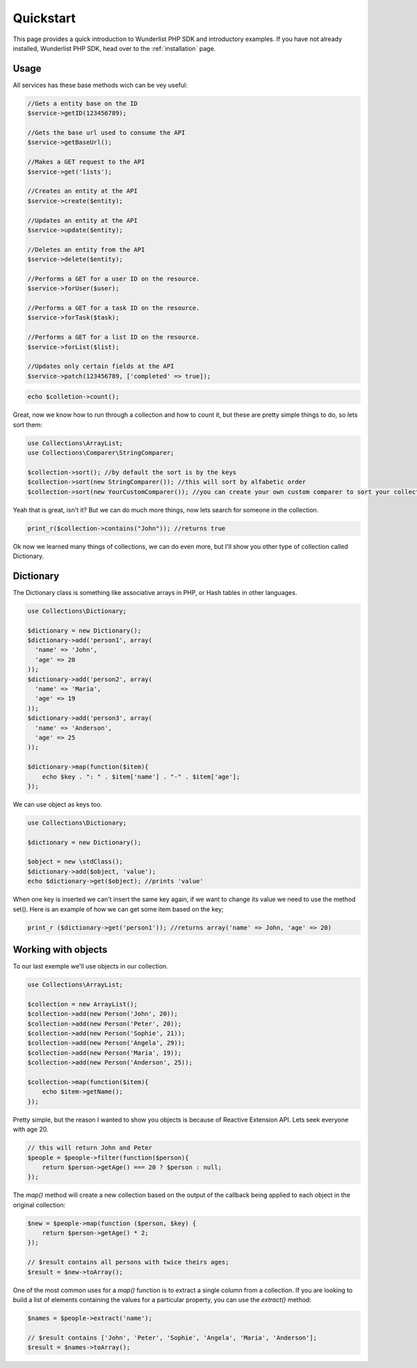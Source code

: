 ==========
Quickstart
==========

This page provides a quick introduction to Wunderlist PHP SDK and introductory examples.
If you have not already installed, Wunderlist PHP SDK, head over to the :ref:`installation`
page.

Usage
==============

All services has these base methods wich can be vey useful:

.. code-block:: php

    //Gets a entity base on the ID
    $service->getID(123456789);

    //Gets the base url used to consume the API
    $service->getBaseUrl();

    //Makes a GET request to the API
    $service->get('lists');

    //Creates an entity at the API
    $service->create($entity);

    //Updates an entity at the API
    $service->update($entity);

    //Deletes an entity from the API
    $service->delete($entity);

    //Performs a GET for a user ID on the resource.
    $service->forUser($user);

    //Performs a GET for a task ID on the resource.
    $service->forTask($task);

    //Performs a GET for a list ID on the resource.
    $service->forList($list);

    //Updates only certain fields at the API
    $service->patch(123456789, ['completed' => true]);

.. code-block:: php

    echo $colletion->count();

Great, now we know how to run through a collection and how to count it, but these are pretty simple things to do,
so lets sort them:

.. code-block:: php

    use Collections\ArrayList;
    use Collections\Comparer\StringComparer;

    $collection->sort(); //by default the sort is by the keys
    $collection->sort(new StringComparer()); //this will sort by alfabetic order
    $collection->sort(new YourCustomComparer()); //you can create your own custom comparer to sort your collection

Yeah that is great, isn't it? But we can do much more things, now lets search for someone in the collection.

.. code-block:: php

    print_r($collection->contains("John")); //returns true

Ok now we learned many things of collections, we can do even more, but I'll show you other type of collection
called Dictionary.

Dictionary
==============

The Dictionary class is something like associative arrays in PHP, or Hash tables in other languages.

.. code-block:: php

    use Collections\Dictionary;

    $dictionary = new Dictionary();
    $dictionary->add('person1', array(
      'name' => 'John',
      'age' => 20
    ));
    $dictionary->add('person2', array(
      'name' => 'Maria',
      'age' => 19
    ));
    $dictionary->add('person3', array(
      'name' => 'Anderson',
      'age' => 25
    ));

    $dictionary->map(function($item){
        echo $key . ": " . $item['name'] . "-" . $item['age'];
    });

We can use object as keys too.

.. code-block:: php

    use Collections\Dictionary;

    $dictionary = new Dictionary();

    $object = new \stdClass();
    $dictionary->add($object, 'value');
    echo $dictionary->get($object); //prints 'value'

When one key is inserted we can't insert the same key again, if we want to change its value we need to use
the method set(). Here is an example of how we can get some item based on the key;

.. code-block:: php

  print_r ($dictionary->get('person1')); //returns array('name' => John, 'age' => 20)

Working with objects
==============

To our last exemple we'll use objects in our collection.

.. code-block:: php

    use Collections\ArrayList;

    $collection = new ArrayList();
    $collection->add(new Person('John', 20));
    $collection->add(new Person('Peter', 20));
    $collection->add(new Person('Sophie', 21));
    $collection->add(new Person('Angela', 29));
    $collection->add(new Person('Maria', 19));
    $collection->add(new Person('Anderson', 25));

    $collection->map(function($item){
        echo $item->getName();
    });

Pretty simple, but the reason I wanted to show you objects is because of Reactive Extension API.
Lets seek everyone with age 20.

.. code-block:: php

  // this will return John and Peter
  $people = $people->filter(function($person){
      return $person->getAge() === 20 ? $person : null;
  });

The *map()* method will create a new collection based on the output of the callback being applied to each object
in the original collection:

.. code-block:: php

  $new = $people->map(function ($person, $key) {
      return $person->getAge() * 2;
  });

  // $result contains all persons with twice theirs ages;
  $result = $new->toArray();

One of the most common uses for a *map()* function is to extract a single column from a collection.
If you are looking to build a list of elements containing the values for a particular property,
you can use the *extract()* method:

.. code-block:: php

  $names = $people->extract('name');

  // $result contains ['John', 'Peter', 'Sophie', 'Angela', 'Maria', 'Anderson'];
  $result = $names->toArray();